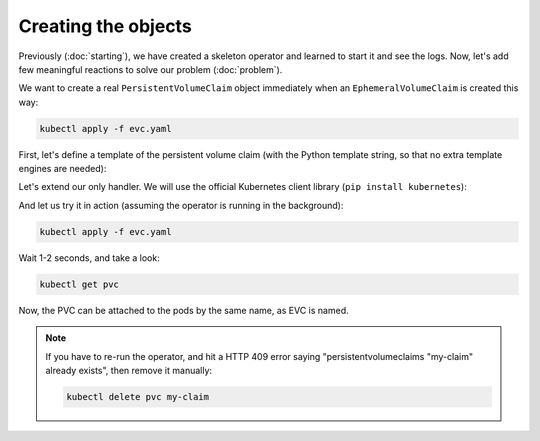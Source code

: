 ====================
Creating the objects
====================

Previously (:doc:`starting`),
we have created a skeleton operator and learned to start it and see the logs.
Now, let's add few meaningful reactions to solve our problem (:doc:`problem`).

We want to create a real ``PersistentVolumeClaim`` object
immediately when an ``EphemeralVolumeClaim`` is created this way:

.. code-block:: yaml
    :name: evc
    :caption: evc.yaml

    apiVersion: kopf.dev/v1
    kind: EphemeralVolumeClaim
    metadata:
      name: my-claim
    spec:
      size: 1G

.. code-block:: bash

    kubectl apply -f evc.yaml

First, let's define a template of the persistent volume claim
(with the Python template string, so that no extra template engines are needed):

.. code-block:: yaml
    :name: pvc
    :caption: pvc.yaml

    apiVersion: v1
    kind: PersistentVolumeClaim
    metadata:
      name: "{name}"
      annotations:
        volume.beta.kubernetes.io/storage-class: standard
    spec:
      accessModes:
        - ReadWriteOnce
      resources:
        requests:
          storage: "{size}"


Let's extend our only handler.
We will use the official Kubernetes client library (``pip install kubernetes``):

.. code-block:: python
    :name: creation
    :linenos:
    :caption: ephemeral.py

    import os
    import kopf
    import kubernetes
    import yaml

    @kopf.on.create('ephemeralvolumeclaims')
    def create_fn(spec, name, namespace, logger, **kwargs):

        size = spec.get('size')
        if not size:
            raise kopf.PermanentError(f"Size must be set. Got {size!r}.")

        path = os.path.join(os.path.dirname(__file__), 'pvc.yaml')
        tmpl = open(path, 'rt').read()
        text = tmpl.format(name=name, size=size)
        data = yaml.safe_load(text)

        api = kubernetes.client.CoreV1Api()
        obj = api.create_namespaced_persistent_volume_claim(
            namespace=namespace,
            body=data,
        )

        logger.info(f"PVC child is created: %s", obj)

And let us try it in action (assuming the operator is running in the background):

.. code-block:: bash

    kubectl apply -f evc.yaml

Wait 1-2 seconds, and take a look:

.. code-block:: bash

    kubectl get pvc

Now, the PVC can be attached to the pods by the same name, as EVC is named.

.. note::
    If you have to re-run the operator, and hit a HTTP 409 error saying
    "persistentvolumeclaims "my-claim" already exists",
    then remove it manually:

    .. code-block:: bash

        kubectl delete pvc my-claim

.. seealso::
    See also :doc:`/handlers`, :doc:`/errors`, :doc:`/hierarchies`.
